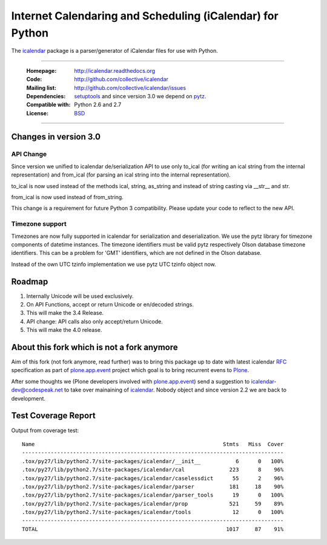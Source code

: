 ==========================================================
Internet Calendaring and Scheduling (iCalendar) for Python
==========================================================

The `icalendar`_ package is a parser/generator of iCalendar files for use
with Python.

----

    :Homepage: http://icalendar.readthedocs.org
    :Code: http://github.com/collective/icalendar
    :Mailing list: http://github.com/collective/icalendar/issues
    :Dependencies: `setuptools`_ and since version 3.0 we depend on `pytz`_.
    :Compatible with: Python 2.6 and 2.7
    :License: `BSD`_

----


Changes in version 3.0
======================

API Change
----------

Since version we unified to icalendar de/serialization API to use only to_ical
(for writing an ical string from the internal representation) and from_ical
(for parsing an ical string into the internal representation).

to_ical is now used instead of the methods ical, string, as_string and instead
of string casting via __str__ and str.

from_ical is now used instead of from_string.

This change is a requirement for future Python 3 compatibility. Please update
your code to reflect to the new API.

Timezone support
----------------

Timezones are now fully supported in icalendar for serialization and
deserialization. We use the pytz library for timezone components of datetime
instances. The timezone identifiers must be valid pytz respectively Olson
database timezone identifiers. This can be a problem for 'GMT' identifiers,
which are not defined in the Olson database.

Instead of the own UTC tzinfo implementation we use pytz UTC tzinfo object now.


Roadmap
=======

1) Internally Unicode will be used exclusively.

2) On API Functions, accept or return Unicode or en/decoded strings.

3) This will make the 3.4 Release.

4) API change: API calls also only accept/return Unicode.

5) This will make the 4.0 release.



About this fork which is not a fork anymore
===========================================

Aim of this fork (not fork anymore, read further) was to bring this package up
to date with latest icalendar `RFC`_ specification as part of
`plone.app.event`_ project which goal is to bring recurrent evens to `Plone`_.

After some thoughts we (Plone developers involved with `plone.app.event`_) send
a suggestion to icalendar-dev@codespeak.net to take over mainaining of
`icalendar`_. Nobody object and since version 2.2 we are back to development.

.. _`icalendar`: http://pypi.python.org/pypi/icalendar
.. _`plone.app.event`: http://github.com/plone/plone.app.event
.. _`Plone`: http://plone.org
.. _`pytz`: http://pypi.python.org/pypi/pytz
.. _`setuptools`: http://pypi.python.org/pypi/setuptools
.. _`RFC`: http://www.ietf.org/rfc/rfc5545.txt
.. _`BSD`: https://github.com/collective/icalendar/issues/2


Test Coverage Report
====================

Output from coverage test::

    Name                                                           Stmts   Miss  Cover
    ----------------------------------------------------------------------------------
    .tox/py27/lib/python2.7/site-packages/icalendar/__init__           6      0   100%
    .tox/py27/lib/python2.7/site-packages/icalendar/cal              223      8    96%
    .tox/py27/lib/python2.7/site-packages/icalendar/caselessdict      55      2    96%
    .tox/py27/lib/python2.7/site-packages/icalendar/parser           181     18    90%
    .tox/py27/lib/python2.7/site-packages/icalendar/parser_tools      19      0   100%
    .tox/py27/lib/python2.7/site-packages/icalendar/prop             521     59    89%
    .tox/py27/lib/python2.7/site-packages/icalendar/tools             12      0   100%
    ----------------------------------------------------------------------------------
    TOTAL                                                           1017     87    91%
